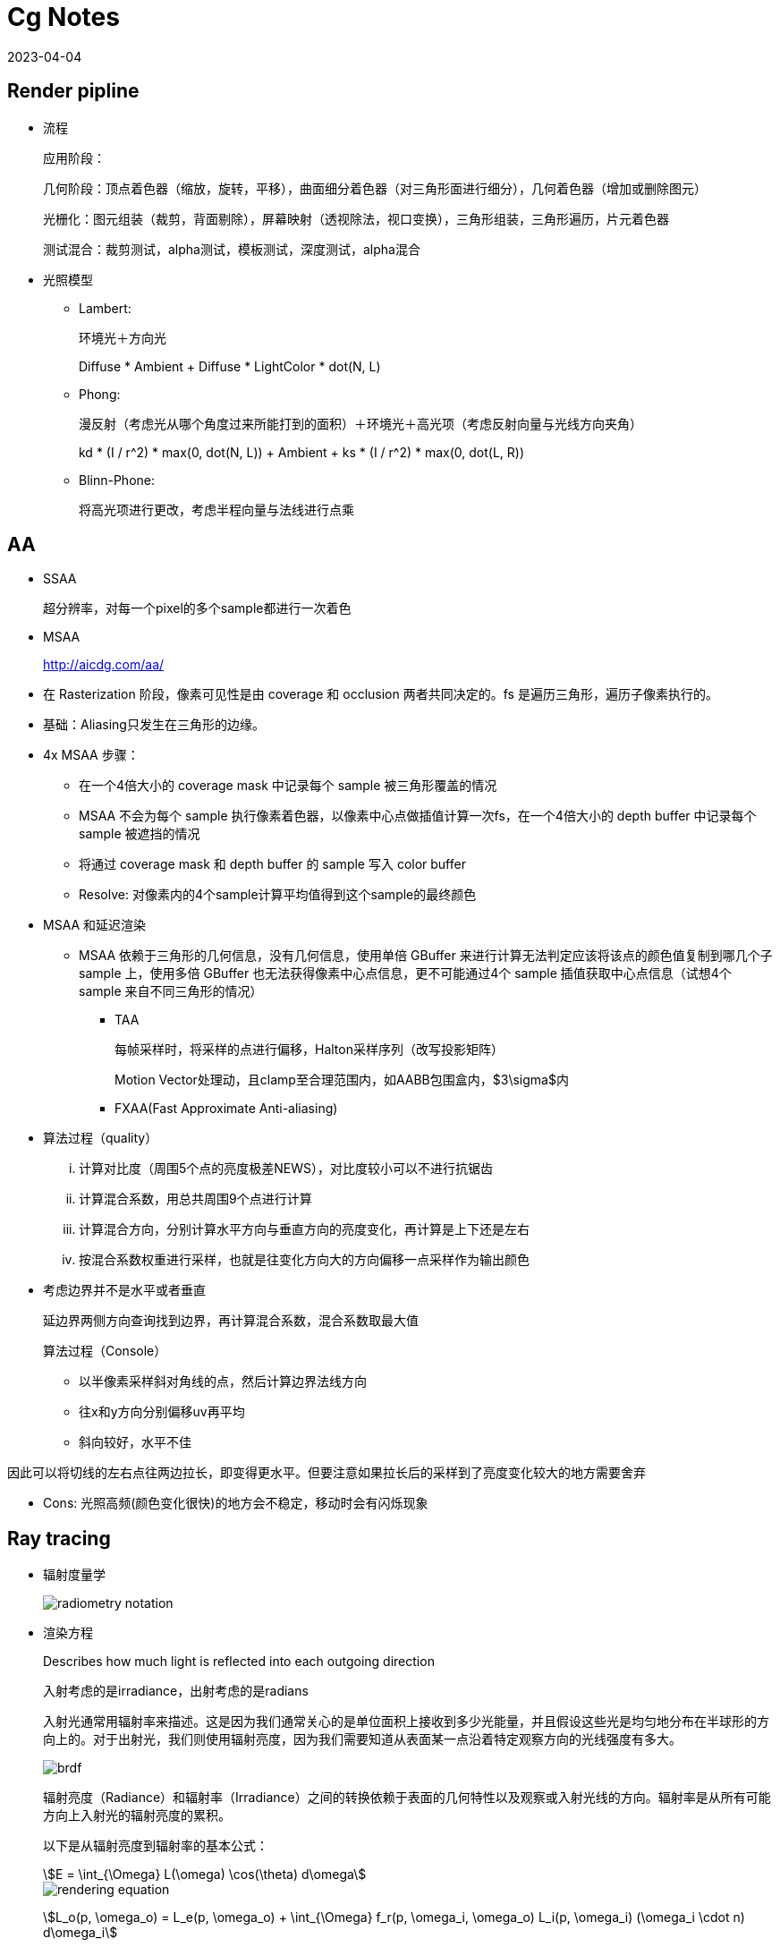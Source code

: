 = Cg Notes
:revdate: 2023-04-04
:page-category: Cg
:page-tags: [cg]

== Render pipline

* 流程
+
--
应用阶段：

几何阶段：顶点着色器（缩放，旋转，平移），曲面细分着色器（对三角形面进行细分），几何着色器（增加或删除图元）

光栅化：图元组装（裁剪，背面剔除），屏幕映射（透视除法，视口变换），三角形组装，三角形遍历，片元着色器

测试混合：裁剪测试，alpha测试，模板测试，深度测试，alpha混合
--

* 光照模型
** Lambert:
+
--
环境光＋方向光

Diffuse * Ambient + Diffuse * LightColor * dot(N, L)
--
** Phong: 
+
--
漫反射（考虑光从哪个角度过来所能打到的面积）＋环境光＋高光项（考虑反射向量与光线方向夹角）

kd * (I / r^2) * max(0, dot(N, L)) + Ambient + ks * (I / r^2) * max(0, dot(L, R))
--

** Blinn-Phone:
+
--
将高光项进行更改，考虑半程向量与法线进行点乘
--

== AA

* SSAA
+
--
超分辨率，对每一个pixel的多个sample都进行一次着色
--

* MSAA

> http://aicdg.com/aa/

** 在 Rasterization 阶段，像素可见性是由 coverage 和 occlusion 两者共同决定的。fs 是遍历三角形，遍历子像素执行的。

** 基础：Aliasing只发生在三角形的边缘。

** 4x MSAA 步骤：

*** 在一个4倍大小的 coverage mask 中记录每个 sample 被三角形覆盖的情况

*** MSAA 不会为每个 sample 执行像素着色器，以像素中心点做插值计算一次fs，在一个4倍大小的 depth buffer 中记录每个 sample 被遮挡的情况

*** 将通过 coverage mask 和 depth buffer 的 sample 写入 color buffer

*** Resolve: 对像素内的4个sample计算平均值得到这个sample的最终颜色

** MSAA 和延迟渲染

*** MSAA 依赖于三角形的几何信息，没有几何信息，使用单倍 GBuffer 来进行计算无法判定应该将该点的颜色值复制到哪几个子 sample 上，使用多倍 GBuffer 也无法获得像素中心点信息，更不可能通过4个 sample 插值获取中心点信息（试想4个 sample 来自不同三角形的情况）

* TAA
+
--
每帧采样时，将采样的点进行偏移，Halton采样序列（改写投影矩阵）

Motion Vector处理动，且clamp至合理范围内，如AABB包围盒内，$3\sigma$内
--

* FXAA(Fast Approximate Anti-aliasing)

** 算法过程（quality）
  
... 计算对比度（周围5个点的亮度极差NEWS），对比度较小可以不进行抗锯齿

... 计算混合系数，用总共周围9个点进行计算

... 计算混合方向，分别计算水平方向与垂直方向的亮度变化，再计算是上下还是左右

... 按混合系数权重进行采样，也就是往变化方向大的方向偏移一点采样作为输出颜色

** 考虑边界并不是水平或者垂直
+
--
延边界两侧方向查询找到边界，再计算混合系数，混合系数取最大值

算法过程（Console）
--
    
*** 以半像素采样斜对角线的点，然后计算边界法线方向

*** 往x和y方向分别偏移uv再平均

*** 斜向较好，水平不佳
    
因此可以将切线的左右点往两边拉长，即变得更水平。但要注意如果拉长后的采样到了亮度变化较大的地方需要舍弃

** Cons: 光照高频(颜色变化很快)的地方会不稳定，移动时会有闪烁现象


== Ray tracing

* 辐射度量学
+
--
image::/assets/images/radiometry-notation.png[]
--

* 渲染方程
+
--
Describes how much light is reflected into each outgoing direction

入射考虑的是irradiance，出射考虑的是radians 

入射光通常用辐射率来描述。这是因为我们通常关心的是单位面积上接收到多少光能量，并且假设这些光是均匀地分布在半球形的方向上的。对于出射光，我们则使用辐射亮度，因为我们需要知道从表面某一点沿着特定观察方向的光线强度有多大。

image::/assets/images/brdf.png[]

辐射亮度（Radiance）和辐射率（Irradiance）之间的转换依赖于表面的几何特性以及观察或入射光线的方向。辐射率是从所有可能方向上入射光的辐射亮度的累积。

以下是从辐射亮度到辐射率的基本公式：

[stem]
++++
E = \int_{\Omega} L(\omega) \cos(\theta) d\omega 
++++

image::/assets/images/rendering-equation.png[]

stem:[L_o(p, \omega_o) = L_e(p, \omega_o) + \int_{\Omega} f_r(p, \omega_i, \omega_o) L_i(p, \omega_i) (\omega_i \cdot n) d\omega_i]  

stem:[(ω_i · n)]：入射方向和表面法线 $n$ 的点积，表示入射光线与表面的夹角余弦，是几何项的一部分，用于调整光线与表面交互的影响。

实际上就是把brdf的分母消掉了，计算的是p点往半球方向发射的radians总和，但是在模拟时候brdf是由真实物理模拟得到的固定函数，$L_i$是由半球面上其他光源（或间接光源给出的）
--


* 光线追踪模型

** **Whitted-style**
+
--
直接光照＋反射光照＋折射光照
--

** **Path tracing**（SVGF空间滤波，时序滤波）

** Distributed ray tracing

** Bidirectional path tracing(BDPT)
+
--  
顶光（没有直接光照）
--  

** Metropolis light transport(MLT)
+
--
使用MCMC获得更多临近的sample满足可以从light到view，在光路复杂时很好
--

** Photon mapping

** Vertex Connection and Merging

** Instant Radiosity

* 加速结构

** 八叉树

** KD树（每次划分一半，按xyz三个轴的顺序进行划分）

** BSP树（多边形对齐bsp树）（Binary Space Partitioning）

** BVH（Bounding Volume Hierarchies）

* RTRT

** **Denoising**

** Temporal Failure
+
--
Temporal Clamping（更愿意相信当前帧） tradeoff between noise and lagging
--

** Spatical filter 
+
--
保留高频
--

*** Joint Bilateral filtering（用其他信息作为指导进行滤波）

**** SVGF
+
--
Depth：梯度

Normal：次方

Luminance：空间时间上的平均
--

**** RAE
+
--
U-Net
--

== Shadow

拆分V项考虑阴影构成

image::/assets/images/rendering-equation-split-visibility.png[]

* PCF(Percentage Closer Filtering)

** 为解决自阴影（以像素中心作为整个像素的深度导致精度不够）问题，可将场景深度增加一个偏移，但会导致接触处的阴影消失
+
--
slope bias根据斜率决定bias大小

image::/assets/images/shadow-bias.png[]
--

** 可见处为1，因为V表示可见程度
+
--
image::/assets/images/pcf-in-equation.png[]
--

* PCSS(Percentage Closer Soft Shadow)

.. Blocker search 

.. Penumbra estimation(过滤大小估计)

.. Percentage Closer Filter

* VSSM(Variance Soft Shadow Mapping)

** 第一步要获得当前区域中遮挡物深度均值
+
--
考虑使用cdf进行估计，有切比雪夫不等式，则需要知道均值和方差

Average and variance of Block distance(depth): 
--
      
*** MIPMAP(FAST, APPROXIMATE, SQUARE)

*** SAT
    
** 第三步是当前区域中有多少像素深度比当前低，同样可以通过切比雪夫估计

** Moment shadow mapping
+
--
使用更精确的方式表示分布函数
--
  
** DFSS(Distance Filed Soft Shadow)
+
--
用于获得每次移动的距离，以及在该点的可视角度（用于估计V）

image::/assets/images/dfss-angle.png[]

k越大越硬
--

* CSM(Cascaded shadow map)
+
--    
可提高shadow map精度，针对视锥体中不同位置使用不同光锥体进行渲染

每一级的CSM阴影分辨率在投影到摄像机屏幕空间时，有相似的分辨率
--

** 在渲染视角附近的物体时需要更高的shadow map精度

** 指数分布的CSM或自指定

** 光锥体的选取：可考虑方形或球形包围盒

** 在overlapping处进行blend(LoD的通病)

** Stablize CSM: 视锥体发生变化，就会造成两帧直接的阴影位置不一样，抖动现象
+
--
将相机的移动分成两个部分来处理，分别是相机的旋转和平移
--

*** 旋转：球形 Bounding volume 是不变的

*** 平移：偏移投影矩阵，从原点变换至shadow map坐标，进行对齐

== Physically Based Environment Lighting

=== IBL(Shading from environment light)

*公式*

从渲染方程出发，避免采样，解析解。没有阴影因为没有考虑V项

公式拆解(不区分diffuse or specular)：For BRDF glossy(small support) or diffuse(smooth)

image::/assets/images/rendering-equation-split-lighting.png[]

*实现*

分为Diffuse和Specular项分别考虑：

* Diffuse
+
--
WARNING: 对于Diffuse其brdf为常数，可以有 stem:[L_o(p,\omega_o)=k_d\frac{c}{\pi}\int_{\Omega}{L_i(p,\omega_i)n\cdot \omega_i \textrm{d}\omega_i}] 此处预计算的积分含有stem:[cos(\theta)]项，因此不是自动生成的Mipmap

Diffuse 项中Kd与视线角度有关(Kd=1-Ks, Ks由菲涅尔项给出)，通过近似将其提出，得到预计算部分仅与法线，光线方向相关，预计算cubemap(irradians map)，将球面积分转化为二重积分后使用数值模拟

stem:[\int_{\Omega}{L_i(p,\omega_i)n\cdot \omega_i \textrm{d}\omega_i}=\int_{\phi=0}^{2\pi}\int_{\theta=0}^{\frac{1}{2}\pi}{L_i(p,\phi_i,\theta_i)cos(\theta)sin(\theta)\textrm{d}\phi\textrm{d}\theta}]

TIP: 对于Diffuse来说，此处积分区域为整个半球

```glsl
#version 450 core

// sample normal, i.e. localPos
in vec3 uv;
const float PI = 3.14159265359;

uniform samplerCube tex;
out vec4 FragColor;

void main() {
  vec3 color = vec3(0.0);
  // 这里只需要构造出任意一个切线空间即可，因为不需要映射纹理
  vec3 up = vec3(0, 1, 0);
  vec3 N = normalize(uv);
  // bitangent
  vec3 right = normalize(cross(up, N));
  // tangent
  up = normalize(cross(N, right));
  int sample_count = 200;
  vec3 irradiance = vec3(0.0);
  // 二重循环数值计算二重积分
  for (int i = 0; i < sample_count; i++) {
    float theta = (PI / 2) * (float(i) / float(sample_count));
    for (int j = 0; j < sample_count; j++) {
      float phi = (2 * PI) * (float(j) / float(sample_count));
      // in tangent space
      vec3 dir = vec3(cos(phi) * sin(theta), sin(phi) * sin(theta), cos(theta));
      // in world space
      vec3 sample_dir = dir.x * right + dir.y * up + dir.z * N;
      irradiance += texture(tex, sample_dir).rgb * cos(theta) * sin(theta);
    }
  }
  irradiance *= PI;
  irradiance /= sample_count * sample_count;

  FragColor = vec4(irradiance, 1.0);
}
```
--

* Specular
+
--
Specular 部分brdf不是常数，需要将公式左右部分都分别计算。

TIP: 不同于Diffuse情况，对于Specular来说，此处积分区域与粗糙度相关，因此在预计算此积分时需要通过重要性采样来计算而不是简单的牛顿积分
--

. Left: 对光源的平均即是对环境光贴图做模糊后直接取样，同样这里也不是简单的对Cubemap做Mipmap，因为积分域是和粗糙度相关的，所以每一层Mipmap应该保存不同粗糙度程度下的Prefilter map
+
--
**假设**视角方向总是等于输出采样方向，遍历立方体贴图上所有可能的入射光方向local_pos(作为视角方向)

**预计算结果：**cubemap上存储来自该方向上的环境光贡献，采样时以反射向量R作为方向采样，用于环境光项。

通过ImportanceSampleGGX只可以获得以local_pos为中心的H，也就是半程向量，为了符合物理性质，需要根据H计算出L光照方向，在L方向上进行采样。**虽然最终算出来的L和H都是lobe形状，但是拿H去算是没有物理意义的**

```glsl
#version 450 core

in vec3 uv;
uniform samplerCube tex;
uniform float roughness;
const float PI = 3.14159265359;
out vec4 FragColor;

float RadicalInverse_VdC(uint bits) {
  bits = (bits << 16u) | (bits >> 16u);
  bits = ((bits & 0x55555555u) << 1u) | ((bits & 0xAAAAAAAAu) >> 1u);
  bits = ((bits & 0x33333333u) << 2u) | ((bits & 0xCCCCCCCCu) >> 2u);
  bits = ((bits & 0x0F0F0F0Fu) << 4u) | ((bits & 0xF0F0F0F0u) >> 4u);
  bits = ((bits & 0x00FF00FFu) << 8u) | ((bits & 0xFF00FF00u) >> 8u);
  return float(bits) * 2.3283064365386963e-10;  // / 0x100000000
}
// 低差异序列
vec2 Hammersley(uint i, uint N) { return vec2(float(i) / float(N), RadicalInverse_VdC(i)); }

// GGX重要性采样
vec3 ImportanceSampleGGX(vec2 Xi, vec3 N, float roughness) {
  float a = roughness * roughness;

  float phi = 2.0 * PI * Xi.x;
  float cosTheta = sqrt((1.0 - Xi.y) / (1.0 + (a * a - 1.0) * Xi.y));
  float sinTheta = sqrt(1.0 - cosTheta * cosTheta);

  // from spherical coordinates to cartesian coordinates
  vec3 H;
  H.x = cos(phi) * sinTheta;
  H.y = sin(phi) * sinTheta;
  H.z = cosTheta;

  // from tangent-space vector to world-space sample vector
  vec3 up = abs(N.z) < 0.999 ? vec3(0.0, 0.0, 1.0) : vec3(1.0, 0.0, 0.0);
  vec3 tangent = normalize(cross(up, N));
  vec3 bitangent = cross(N, tangent);

  vec3 sampleVec = tangent * H.x + bitangent * H.y + N * H.z;
  return normalize(sampleVec);
}

void main() {
  vec3 N = normalize(uv);
  vec3 V = N;
  const uint sample_count = 1024;
  vec3 color = vec3(0.0);
  float weight = 0;
  for (uint i = 0; i < sample_count; i++) {
    vec2 Xi = Hammersley(i, sample_count);
    vec3 H = ImportanceSampleGGX(Xi, N, roughness);
    vec3 L = normalize(dot(V, H) * 2 * H - V);
    float nl = max(dot(N, L), 0.0);
    // semi sphere, doesn't count light from bottom
    if (nl > 0) {
      // 这里的nl我理解是没有完全按照公式来，原公式是以1作为采样权重，此处以ndotl
      color += texture(tex, L).rgb * nl; 
      weight += nl;
    }
  }
  color /= weight; // 因此这里除的ndotl的和
  FragColor = vec4(color, 1.0);
}
```

image::/assets/images/ibl-specular-prefilter-corner.png[]

因为生成的prefilter map精度不够，因此会有接缝现象，而OpenGL默认不会在cubemap采样跨面时进行插值。可以使用``glEnable(GL_TEXTURE_CUBE_MAP_SEAMLESS);``开启。
--

. Right: Precompute
+
--
[stem]
++++
\begin{align}
\int\limits_{\Omega} f_r(p, \omega_i, \omega_o) n \cdot \omega_i d\omega_i &= \int\limits_{\Omega} f_r(p, \omega_i, \omega_o) \frac{F(\omega_o, h)}{F(\omega_o, h)} n \cdot \omega_i d\omega_i \\
&= \int\limits_{\Omega} \frac{f_r(p, \omega_i, \omega_o)}{F(\omega_o, h)} (R_0 + (1 - R_0){(1 - \omega_o \cdot h)}^5) n \cdot \omega_i d\omega_i \label{1}\\
&= R_0 \int\limits_{\Omega} \frac{f_r(p, \omega_i, \omega_o)}{F(\omega_o, h)}(1 - {(1 - \omega_o \cdot h)}^5) n \cdot \omega_i d\omega_i \\ 
&\;\;\;\; + \int\limits_{\Omega} \frac{f_r(p, \omega_i, \omega_o)}{F(\omega_o, h)} {(1 - \omega_o \cdot h)}^5 n \cdot \omega_i d\omega_i
\end{align}
++++

**假设**出射角与半程向量，入射角与法线的夹角近似相等

image::/assets/images/ibl-brdf.png[]

F与R0(基础反射率)，alpha(roughness)相关，G与D项都是与alpha和theta相关，也就是这个积分的结果是R0，alpha，theta的一个三维函数。

**预计算结果：**将R0提出后，可以看作加号左边和右边都是只与theta，alpha相关的二维函数，可以把这两个函数的运算结果分别存在一张贴图的r和g通道中，使用texture保存

对于某一类的brdf都是通用同一张LUT的（因为brdf也就是GDF的公式没有变），比如微表面模型下的brdf

```glsl
vec2 IntegrateBRDF(float NdotV, float roughness) {
  vec3 V;
  V.x = sqrt(1.0 - NdotV * NdotV);
  V.y = 0.0;
  V.z = NdotV;

  float A = 0.0;
  float B = 0.0;

  vec3 N = vec3(0.0, 0.0, 1.0);

  const uint SAMPLE_COUNT = 1024u;
  for (uint i = 0u; i < SAMPLE_COUNT; ++i) {
    // 采样获得L方向
    vec2 Xi = Hammersley(i, SAMPLE_COUNT);
    vec4 H = ImportanceSampleGGX(Xi, N, roughness);
    vec3 L = normalize(2.0 * dot(V, H.xyz) * H.xyz - V);

    float NdotL = max(L.z, 0.0);
    float NdotH = max(H.z, 0.0);
    float VdotH = max(dot(V, H.xyz), 0.0);

    if (NdotL > 0.0) {
      // 此处没有显示出现D项是因为在蒙特卡洛积分中除以pdf被消掉了
      float G = GeometrySmith(N, V, L, roughness);
      float G_Vis = (G * VdotH) / (NdotH * NdotV);
      float Fc = pow(1.0 - VdotH, 5.0);

      // 计算加号左边
      A += (1.0 - Fc) * G_Vis;
      // 计算加号右边
      B += Fc * G_Vis;
    }
  }
  A /= float(SAMPLE_COUNT);
  B /= float(SAMPLE_COUNT);
  return vec2(A, B);
}

void main() {
  vec2 color = IntegrateBRDF(fs_in.uv.x, fs_in.uv.y);
  FragColor = vec4(color, 0.0, 1.0);
}
```
--

=== PRT(Precomputed Radiance Transfer)(Shading and **Shadowing**)

SH函数，可旋转

* Diffuse
+
--
image::/assets/images/prt-diffuse.png[]

image::/assets/images/prt-light-transport.png[]

Light transport 可以看作球谐函数基函数直接做光照
--

* Glossy
+
--
Light transport 作为一个与观察方向o相关的一个函数，即一个Matrix

image::/assets/images/prt-glossy.png[]
--

* Interreflections and Caustics
+
--
都是需要预计算Light transport项
--

* Wavelet transformation
+  
--
会保留高频信息
--

* PRTGI
+
--
将光照信息使用SH保存在场景的各个probe当中
--

** 数据结构
+
--
Surfel：保存自己的position，normal，albedo

Brick：保存Surfel索引

Probe：保存自己位置，对自己产生影响的Brick索引，天空可见性（可解决远距离的AO）
--

** 烘焙
+
--
由Probe发射光线进行求教，将数据保存到Surfel中（即预计算光线追踪的几何部份）
--

** 在运行时通过保存的几何信息，动态计算irradiance（也可预先烘焙），再将信息编码到probe上

** Cons
+
--
一般对per object进行四面体插值（当物体过大时不准确），可通过将SH信息pack到体素上（即长方体），对于每个像素获取其周围8个进行插值
--

*** 对于多次弹射可以复用上一帧的结果

== GI

one bounce indirect illumination

* RSM(Reflective Shadow Maps)
+
--
考虑直接光源照到的地方成为第二光源进行补光

假设反射源必须是diffuse，以获得均匀Li。假设以shadow map距离作为世界空间距离
--

** 数据需求
+
--
深度，世界坐标，法线，反射光功率（功率是因为便于计算，不需要除以面积或立体角）
--

** Cons:
+
--
并不是每一个pixel都可以为其它地方补光（V的问题）（也就是有无意义点），考虑采样（为保证一致性预计算一个采样图案），也就是采样该像素周围的点
--

* LPV(Light Propagation Volumes)
+
--
找第二光源 -> 划分小格记录 radiance(可使用SH函数记录) -> 演算 -> Render
 
Radiance 在传输过程中不会衰减
--

** Cons: 小格划分问题，可能会出现 **light leaking**

* VXGI(Voxel Global Illumination)
+
--
  基于体素，two pass
--

** Pass1: 获取场景中的各项属性（简介光照和法线分布）

** Pass2: 有类似的层级保存，根据cone的大小逐层获取信息。glossy的就发一个cone，diffuse的发多个。

* SSAO(Ambient Occlusion)
+
--
AO解决的是几何上被遮挡的接收不到环境光的部分

假设来自各个方向的间接光是相同的，但考虑每一点的V是不同的，diffuse

image::/assets/images/ssao-rendering-equation.png[]
--

** kA的计算方法

*** ray tracing（对室内环境是一定被遮蔽）

*** 使用z-buffer计算ka项，撒点sample然后比较
+
--
但在Sample时会有很大问题，球形采样情况下对于平地来说有一部分点会在几何体内部，一定是照不到光的，导致画面变暗

屏幕空间带来的问题，距离采样点实际很远但是屏幕空间遮挡时会有假阴影
--

** 优化kA计算
+
--
复用上一帧AO信息

降采样计算AO（因为最终都需要对画面进行降噪）
--

* HBAO
+
--
找半球被遮挡面积，视角与障碍物交点

~~需要法线信息，采样更自由，可以加权采样~~
--

* SSDO(Directional Occlusion)
+
--
image::/assets/images/ssao-vs-ssdo.png[]

AO考虑被挡住了就没法被外部照到了，由远处给我打光

DO考虑远处的点打不到我这点光，由近处的点给我打光

indir来自对周围点Sample做光照
--

** Cons: 远处的光就照不到了

* [SSR](https://blog.csdn.net/ZJU_fish1996/article/details/89007236)

** 算法过程

... 在屏幕空间中找到对应的反射点
  
**** Hierarchy ray tracing
  
**** Depth buffer Min pooling
  
... shading
+
--  
反射物（次级光源）是 diffuse 的
  
有反射点信息作为Li，只需要按照渲染方程直接计算即可，glossy的需多采样
  
重要性采样，时空复用，预过滤（做模糊，单次查询）
--
    
** 可以做各种反射，不止specular，因为可以做ray tracing
  
** 实现问题
+
--
只有屏幕空间信息（其他部分使用RTRT）

比较域值过大，会导致冗余反射

步长过大，带状的反射
--

* DDGI(Dynamic Diffuse GI)基于Light Probe

** 数据结构

... 球面上的diffuse irradiance(E)

... 球面距离

... 球面各点到最近几何体的距离平方

** 由Probe发出光线并记录，使用八面体映射存放在一张texture内

** 基于RTRT：通过级联不同大小的Probe Volume在摄像机上

** 烘焙Probe

*** 当前帧进行若干光线的直接光照计算（延迟渲染，先记录到G-buffer）

*** 用上一帧的DDGI Volume来计算交点的间接光照，获取到的是L，通过蒙特卡洛算E（因为我们要记录E）

*** 从Position texture中更新depth

*** 每次更新时并不需要更新所有的Probe，通过状态来查询哪些Probe需要被更新

** Shading
+
--
只计算Diffuse，根据渲染方程可得只需要E，则可以插值获得

Probe权重由三线性插值，法线与方向，遮挡物（切比雪夫不等式）决定
--

** Probe漏光问题

*** 标记法

*** 法线与像素和probe连线夹角解决
    
*** 存储 E(x) 和 E^2(x) 然后做切比雪夫的

*** 存储探针可见性 z buffer 的
    
*** 直接打光线判断可见性

## PBR

- BRDF

  - Diffuse

    - Lambert（传统型）
      
      Supoose light is equally reflected in each output direction

      image::/assets/images/lambert-brdf.png[]

      出射光均匀分布在半球面上，所以单方向出射等于总出射除以半球积分，而总出射由能量守恒等于反射率乘p点辐照度

      $$ L_o = \frac{P_{reflected}}{\pi} = \frac{\rho E}{\pi} $$

      而根据BRDF的定义

      $$ L_o = f_r(\omega_i, \omega_o) E $$

      !!! $\rho$ 即为 albedo

    - 基于物理型

  - Specular(Microfacet Cook-Torrance BRDF)

    image::/assets/images/specular-BRDF.png[]

    分母中与v的夹角是因为要计算radians，4是因为计算过程中有$\mathrm{d}\omega_i$和$\mathrm{d}\omega_o$的比值，通过半程向量的对应关系计算之后有一个4，G项携带了与l的夹角

    - F

      Reflectance depends on incident angle (and polarization of light)

      越靠近gressing angle反射越强

      M(决定k)R（决定D和G） 和 S

      - Fresnel Equation

        image::/assets/images/fresnel-equation.png[]

      - Schlick 

        image::/assets/images/schlick.png[]

        Fresnel项F可以直接用于Ks，而1-Ks即为Kd

        clamp避免产生黑点

        ```glsl
        vec3 fresnelSchlick(float cosTheta, vec3 F0) { 
          return F0 + (1 - F0) * pow(clamp(1.0 - cosTheta, 0.0, 1.0), 5); 
        }
        ```
        ![without clamp](/assets/images/pbr-f-without-clamp.png)

    - D

      !!! D项是一个概率密度函数，表示在给定的H方向上，表达的是在宏观法线为N的情况下，粗糙度roughness的表面上，微观表面法线与 H 向量对齐的概率。

      D项需要计算出在特定的半程向量H下，有多少比例的微观凸起的法线与H对齐，因为只有当微观凸起的法线与H对齐时，光线才会被反射到观察者的眼中。

      给定以h为中心的无穷小立体角$\mathrm{d} \omega$和无穷小宏观平面$\mathrm{dA}$，$D(m)\mathrm{d}\omega\mathrm{dA}$是相应微表面部分总面积，即描述了有多面少面积会往该方向反射。


      - 在法线方向积分D即面积（微表面的总面积始终不小于宏观表面总面积）

      - 投影到宏观平面积分结果为1（若观察方向为法线方向，则其积分可以归一化。即v = n时）

        image::/assets/images/ndf-project-to-nm.png[]

      - 投影到垂直于观察方向的平面进行积分等于该宏观平面的大小（任何方向上微观表面投影面积始终与宏观表面投影面积相同）

        image::/assets/images/ndf-project-to-vm.png[]

      - 常用分布函数

        一般考虑半程向量(此处为m)与法线的夹角

        - Blinn-Phong分布

        - Beckmann分布(Cook-Torrance)

          image::/assets/images/beckmann.png[]

        - GGX（Trowbridge-Reitz）分布

          image::/assets/images/ggx.png[]

          !!! $\alpha = roughness^2$

          ```glsl
          float DistributionGGX(vec3 N, vec3 H, float roughness) {
            float a = roughness * roughness;
            float a_square = a * a;
            float nh = dot(N, H);
            float denom = (nh * nh) * (a_square - 1) + 1;
            denom = PI * (denom * denom);
            return a_square / denom;
          }
          ```

        - Generalized-Trowbridge-Reitz（GTR）分布

      - 形状不变性（shape-invariant）是一个合格的法线分布函数需要具备的重要性质。具有形状不变性（shape-invariant）的法线分布函数，可以用于推导该函数的归一化的各向异性版本，并且可以很方便地推导出对应的遮蔽阴影项G。(Beckmann GGX)

    - G

      光有D不行，还需要知道可见法线的分布，因此需要G1。
      
      Shadow-mask，G2(微平面BRDF一般就是G2)还考虑光照的可见性。

      1.  **遮蔽（Shadowing）**：描述了微表面凸起如何阻挡从光源传来的光。当光源位于表面平面之下时，这种遮蔽现象更为显著。(NdotL)
      2.  **掩蔽（Masking）**：描述了微表面凸起如何阻挡从观察者方向出发的光线。当观察者的视线位于表面平面之下时，掩蔽现象更为显著。(NdotV)

      几何函数的解析形式的确认依赖于法线分布函数以及几何函数的模型（即微表面轮廓）。

      - 常用G函数

        - V腔遮蔽函数(Cook-Torrance)

        - Smith

          GeometrySmith通常通过两个独立的函数来估计遮蔽和掩蔽效应：一个是与光线方向相关的G1(L)，另一个是与视线方向相关的G1(V)。最终的几何项G可以通过结合这两个单独的函数来得到，往往是以乘法形式：
          
           $$ G(N, V, L, \alpha) = G1(N, V, \alpha) \cdot G1(N, L, \alpha) $$

          image::/assets/images/g2-smith.png[]

          $\Lambda$ 表示微表面斜率上的积分，有形状不变性的D能推出解析式

          可计算：
          
          $$ G1_{SchlickGGX}(n,v,k)=\frac{n \cdot v}{(n \cdot v)(1 - k) + k} \\ $$
          $$ k_{direct}=\frac{(\alpha + 1) ^ 2}{8} \\ $$
          $$ k_{direct}=\frac{\alpha ^ 2}{2} $$

      - 分离的遮蔽阴影函数

        考虑遮蔽（masking）和阴影（shadowing）独立的，将G项拆成两项相乘

      - 多重散射微平面BRDF

        模微平面模型时所做出的单散射假设，没有模拟微表面上的多次散射
      
        能量损失，需要把能量补回来

## Post Processing

- Bloom

  down sample 后 blur 相加

- Tone Mapping

  解决曝光，色偏问题

- Color Grading

  LUT(Look up table)，做颜色的映射


## Deferred Shading

- 流程

  1. 第一个pass渲染G-buffer(一个FBO里面有3个Attchment，还有一个Depth buffer)

      Postion xyza,  
      Normal xyza,  
      Albedo xyz,  
      Specular a  

  image::/assets/images/g-buffer.jpg[]

  2. 第二个pass计算光照

  3. 考虑再渲染光源立方体时没有深度信息了

      需要把在第一阶段里的depth buffer拷贝到当前阶段

- 解决问题

  多光源情况下渲染复杂度过高

- Cons

  - 一般不支持MSAA：
  
    你不能在G-buffer中保存抗锯齿后的数据，多倍G-buffer也没有顶点信息，无法插值获取中心信息

    MSAA发生在着色阶段之前，你需要有几何信息，但G-buffer会丢失几何信息
    
    但可以考虑通过某些手段将丢失的信息补充回来

  - 无法渲染透明物体：没有办法在G-buffer的一个像素点中保存那么多信息

  - 带宽大：G-buffer需要保存很多东西

  - 只能使用一个光照pass，同理是因为丢失了几何信息

- Forward+

  对视锥体进行细分，只考虑在一个划分里的光源

  - Tailed

  - Grid

- TBDR(Tailed based)

  把屏幕分成小格，计算会受到哪些光照停下，进行分块处理

- Deferred lighting

  考虑减少G-buffer的内存消耗，用尽量少的空间存储

  1. pass1保存法线向量和镜面因子

  2. pass2计算光照（漫反射和镜面），写入两个缓冲区

  3. pass3计算着色，可以根据不同mesh使用不同着色，从pass2中读取一些预计算的结果

  4. 渲染半透明

- Z-prepass

  先走一遍光栅化但什么都不做，写入z-buffer